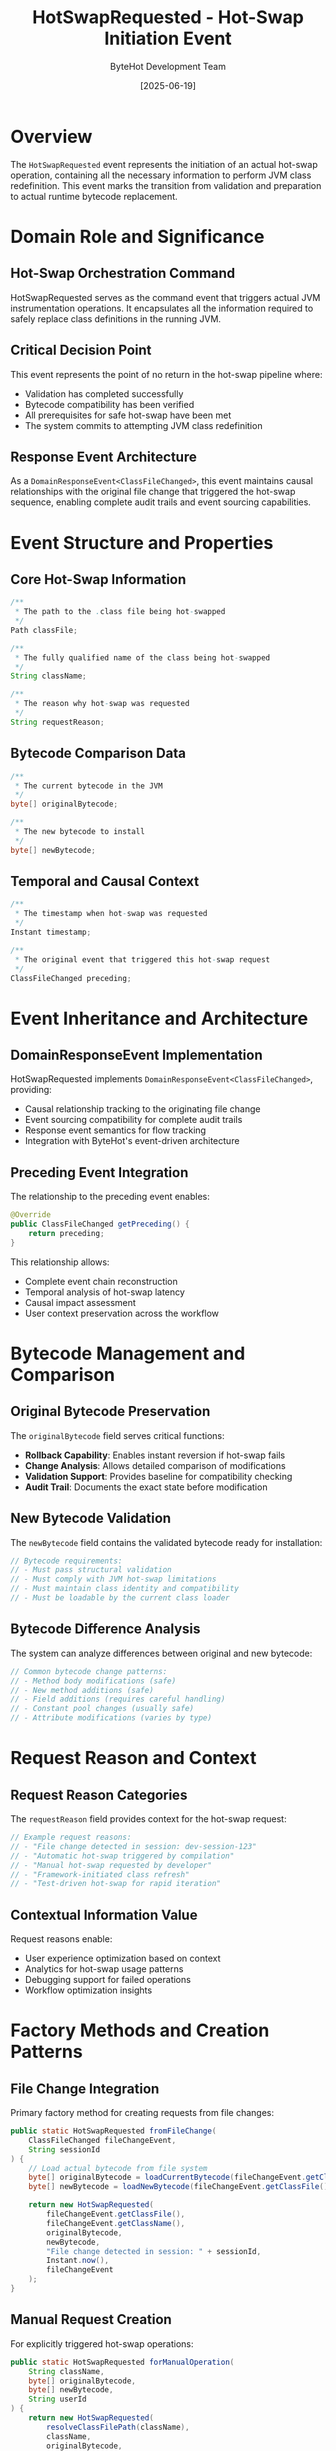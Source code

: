 #+TITLE: HotSwapRequested - Hot-Swap Initiation Event
#+AUTHOR: ByteHot Development Team
#+DATE: [2025-06-19]

* Overview

The ~HotSwapRequested~ event represents the initiation of an actual hot-swap operation, containing all the necessary information to perform JVM class redefinition. This event marks the transition from validation and preparation to actual runtime bytecode replacement.

* Domain Role and Significance

** Hot-Swap Orchestration Command
HotSwapRequested serves as the command event that triggers actual JVM instrumentation operations. It encapsulates all the information required to safely replace class definitions in the running JVM.

** Critical Decision Point
This event represents the point of no return in the hot-swap pipeline where:
- Validation has completed successfully
- Bytecode compatibility has been verified
- All prerequisites for safe hot-swap have been met
- The system commits to attempting JVM class redefinition

** Response Event Architecture
As a ~DomainResponseEvent<ClassFileChanged>~, this event maintains causal relationships with the original file change that triggered the hot-swap sequence, enabling complete audit trails and event sourcing capabilities.

* Event Structure and Properties

** Core Hot-Swap Information
#+BEGIN_SRC java :tangle ../../bytehot/src/main/java/org/acmsl/bytehot/domain/events/HotSwapRequested.java
/**
 * The path to the .class file being hot-swapped
 */
Path classFile;

/**
 * The fully qualified name of the class being hot-swapped
 */
String className;

/**
 * The reason why hot-swap was requested
 */
String requestReason;
#+END_SRC

** Bytecode Comparison Data
#+BEGIN_SRC java :tangle ../../bytehot/src/main/java/org/acmsl/bytehot/domain/events/HotSwapRequested.java
/**
 * The current bytecode in the JVM
 */
byte[] originalBytecode;

/**
 * The new bytecode to install
 */
byte[] newBytecode;
#+END_SRC

** Temporal and Causal Context
#+BEGIN_SRC java :tangle ../../bytehot/src/main/java/org/acmsl/bytehot/domain/events/HotSwapRequested.java
/**
 * The timestamp when hot-swap was requested
 */
Instant timestamp;

/**
 * The original event that triggered this hot-swap request
 */
ClassFileChanged preceding;
#+END_SRC

* Event Inheritance and Architecture

** DomainResponseEvent Implementation
HotSwapRequested implements ~DomainResponseEvent<ClassFileChanged>~, providing:
- Causal relationship tracking to the originating file change
- Event sourcing compatibility for complete audit trails
- Response event semantics for flow tracking
- Integration with ByteHot's event-driven architecture

** Preceding Event Integration
The relationship to the preceding event enables:
#+BEGIN_SRC java
@Override
public ClassFileChanged getPreceding() {
    return preceding;
}
#+END_SRC

This relationship allows:
- Complete event chain reconstruction
- Temporal analysis of hot-swap latency
- Causal impact assessment
- User context preservation across the workflow

* Bytecode Management and Comparison

** Original Bytecode Preservation
The ~originalBytecode~ field serves critical functions:
- *Rollback Capability*: Enables instant reversion if hot-swap fails
- *Change Analysis*: Allows detailed comparison of modifications
- *Validation Support*: Provides baseline for compatibility checking
- *Audit Trail*: Documents the exact state before modification

** New Bytecode Validation
The ~newBytecode~ field contains the validated bytecode ready for installation:
#+BEGIN_SRC java
// Bytecode requirements:
// - Must pass structural validation
// - Must comply with JVM hot-swap limitations
// - Must maintain class identity and compatibility
// - Must be loadable by the current class loader
#+END_SRC

** Bytecode Difference Analysis
The system can analyze differences between original and new bytecode:
#+BEGIN_SRC java
// Common bytecode change patterns:
// - Method body modifications (safe)
// - New method additions (safe)
// - Field additions (requires careful handling)
// - Constant pool changes (usually safe)
// - Attribute modifications (varies by type)
#+END_SRC

* Request Reason and Context

** Request Reason Categories
The ~requestReason~ field provides context for the hot-swap request:
#+BEGIN_SRC java
// Example request reasons:
// - "File change detected in session: dev-session-123"
// - "Automatic hot-swap triggered by compilation"
// - "Manual hot-swap requested by developer"
// - "Framework-initiated class refresh"
// - "Test-driven hot-swap for rapid iteration"
#+END_SRC

** Contextual Information Value
Request reasons enable:
- User experience optimization based on context
- Analytics for hot-swap usage patterns
- Debugging support for failed operations
- Workflow optimization insights

* Factory Methods and Creation Patterns

** File Change Integration
Primary factory method for creating requests from file changes:
#+BEGIN_SRC java :tangle ../../bytehot/src/main/java/org/acmsl/bytehot/domain/events/HotSwapRequested.java
public static HotSwapRequested fromFileChange(
    ClassFileChanged fileChangeEvent, 
    String sessionId
) {
    // Load actual bytecode from file system
    byte[] originalBytecode = loadCurrentBytecode(fileChangeEvent.getClassName());
    byte[] newBytecode = loadNewBytecode(fileChangeEvent.getClassFile());
    
    return new HotSwapRequested(
        fileChangeEvent.getClassFile(),
        fileChangeEvent.getClassName(),
        originalBytecode,
        newBytecode,
        "File change detected in session: " + sessionId,
        Instant.now(),
        fileChangeEvent
    );
}
#+END_SRC

** Manual Request Creation
For explicitly triggered hot-swap operations:
#+BEGIN_SRC java
public static HotSwapRequested forManualOperation(
    String className,
    byte[] originalBytecode,
    byte[] newBytecode,
    String userId
) {
    return new HotSwapRequested(
        resolveClassFilePath(className),
        className,
        originalBytecode,
        newBytecode,
        "Manual hot-swap requested by user: " + userId,
        Instant.now(),
        null // No preceding file change event
    );
}
#+END_SRC

* Event Processing and JVM Integration

** JVM Instrumentation Coordination
HotSwapRequested events trigger JVM instrumentation operations:
#+BEGIN_SRC java
// Processing pattern:
public void processHotSwapRequest(HotSwapRequested event) {
    try {
        // 1. Prepare for hot-swap
        prepareClassRedefinition(event.getClassName());
        
        // 2. Execute JVM redefinition
        instrumentationAPI.redefineClasses(
            event.getClassName(),
            event.getNewBytecode()
        );
        
        // 3. Emit success event
        emit(new ClassRedefinitionSucceeded(event));
        
    } catch (Exception e) {
        // 4. Handle failure with rollback
        emit(new ClassRedefinitionFailed(event, e));
    }
}
#+END_SRC

** Safety Protocols
Hot-swap execution follows strict safety protocols:
- Pre-execution system state capture
- Atomic redefinition operations
- Immediate rollback capability
- Exception handling with detailed error context
- Resource cleanup on both success and failure

* Integration with Instance Management

** Instance Update Coordination
HotSwapRequested events coordinate with instance management:
#+BEGIN_SRC java
// Instance management integration:
// 1. Identify existing instances of the class
// 2. Prepare instance state preservation
// 3. Execute hot-swap operation
// 4. Update existing instances with new behavior
// 5. Validate instance consistency
#+END_SRC

** Framework Integration Points
The event enables framework-aware hot-swap operations:
- Spring bean refresh coordination
- CDI context boundary management
- Guice provider instance updates
- Framework proxy invalidation and recreation

* Performance and Resource Management

** Memory Efficiency
HotSwapRequested events manage memory efficiently:
- Bytecode arrays are typically short-lived
- Original bytecode is cached for potential reuse
- Event instances are lightweight despite bytecode payload
- Garbage collection optimized for rapid event processing

** Processing Speed Optimization
Hot-swap execution is optimized for minimal latency:
- Bytecode loading is parallelized when possible
- JVM instrumentation uses efficient native operations
- Event processing avoids unnecessary object allocations
- Critical path operations are prioritized

** Resource Cleanup
Proper resource management ensures system stability:
#+BEGIN_SRC java
// Resource cleanup pattern:
try {
    performHotSwap(event);
} finally {
    // Always clean up resources
    releaseTemporaryResources();
    clearBytecodeBuffers();
    updateMemoryMetrics();
}
#+END_SRC

* Error Handling and Rollback

** Hot-Swap Failure Recovery
When hot-swap operations fail, comprehensive recovery mechanisms activate:
#+BEGIN_SRC java
// Failure recovery sequence:
// 1. Capture detailed error information
// 2. Attempt automatic rollback to original bytecode
// 3. Verify system state consistency
// 4. Emit detailed failure event
// 5. Log comprehensive diagnostic information
#+END_SRC

** Rollback Capabilities
The preserved original bytecode enables instant rollback:
- JVM state restoration to pre-hot-swap condition
- Instance state rollback where applicable
- Framework configuration restoration
- Complete audit trail of rollback operations

* Testing and Validation

** Event Creation Testing
#+BEGIN_SRC java
@Test
void shouldCreateHotSwapRequestFromFileChange() {
    // Given: File change event with valid bytecode
    ClassFileChanged fileChange = createFileChangeEvent();
    String sessionId = "test-session-123";
    
    // When: Hot-swap request is created
    HotSwapRequested request = HotSwapRequested.fromFileChange(
        fileChange, sessionId
    );
    
    // Then: Request should contain proper information
    assertThat(request.getClassName()).isEqualTo(fileChange.getClassName());
    assertThat(request.getClassFile()).isEqualTo(fileChange.getClassFile());
    assertThat(request.getPreceding()).isEqualTo(fileChange);
    assertThat(request.getRequestReason()).contains(sessionId);
}
#+END_SRC

** Hot-Swap Execution Testing
#+BEGIN_SRC java
@Test
void shouldExecuteHotSwapSuccessfully() {
    given()
        .event(new ClassFileChanged(classPath))
        .event(new BytecodeValidated(classPath, true));
    
    when()
        .event(new HotSwapRequested(classPath, className, originalBytes, newBytes));
    
    then()
        .expectEvent(ClassRedefinitionSucceeded.class)
        .withClassName(className);
}
#+END_SRC

* Monitoring and Analytics

** Hot-Swap Metrics
HotSwapRequested events enable comprehensive metrics collection:
- Hot-swap request frequency per developer
- Bytecode change size distributions
- Request reason analysis for workflow optimization
- Temporal patterns in hot-swap usage

** Performance Analysis
The events support performance optimization:
- Hot-swap execution latency tracking
- Bytecode processing time analysis
- Resource usage patterns
- Success rate correlation with change types

** Usage Pattern Discovery
Analytics reveal important usage patterns:
- Most frequently hot-swapped classes
- Peak usage times for development optimization
- Change complexity trends over time
- Developer workflow efficiency metrics

* Related Documentation

- [[./ClassRedefinitionSucceeded.org][ClassRedefinitionSucceeded]]: Successful hot-swap completion event
- [[./ClassRedefinitionFailed.org][ClassRedefinitionFailed]]: Hot-swap failure event
- [[./InstancesUpdated.org][InstancesUpdated]]: Instance management follow-up event
- [[../HotSwapManager.org][HotSwapManager]]: Component responsible for processing these events
- [[../../flows/hotswap-execution-process.org][Hot-Swap Execution Process]]: Complete hot-swap workflow

* Future Evolution

** Enhanced Request Context
Future improvements to request context:
- Detailed change impact analysis
- Predictive performance impact assessment
- Automated optimization suggestions
- Enhanced rollback strategies

** Advanced Integration
Anticipated integration enhancements:
- IDE integration for real-time hot-swap control
- Build tool coordination for automated requests
- Cloud deployment integration for distributed hot-swap
- Advanced debugging integration

The HotSwapRequested event represents the culmination of ByteHot's validation and preparation pipeline, initiating the critical JVM instrumentation operations that enable runtime class evolution.